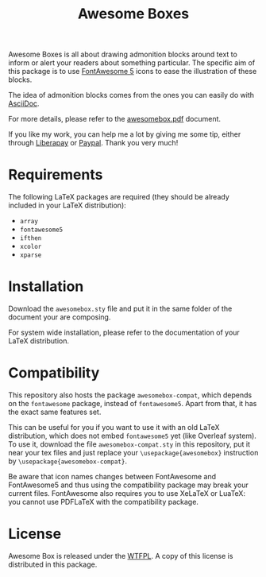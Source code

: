 #+title: Awesome Boxes
#+options: toc:nil

Awesome Boxes is all about drawing admonition blocks around text to
inform or alert your readers about something particular. The specific
aim of this package is to use [[https://fontawesome.com][FontAwesome 5]] icons to ease the
illustration of these blocks.

The idea of admonition blocks comes from the ones you can easily do with
[[https://docs.asciidoctor.org/asciidoc/latest/blocks/admonitions/][AsciiDoc]].

For more details, please refer to the [[https://github.com/milouse/latex-awesomebox/blob/master/awesomebox.pdf][awesomebox.pdf]] document.

#+html: <a href="https://liberapay.com/milouse/donate"><img alt="Support using Liberapay" src="https://img.shields.io/badge/Liberapay-Support_me-yellow?logo=liberapay"/></a>
#+html: <a href="https://paypal.me/milouse"><img alt="Support using Paypal" src="https://img.shields.io/badge/Paypal-Support_me-00457C?logo=paypal&labelColor=lightgray"/></a>

If you like my work, you can help me a lot by giving me some tip, either
through [[https://liberapay.com/milouse][Liberapay]] or [[https://paypal.me/milouse][Paypal]]. Thank you very much!

* Requirements

The following LaTeX packages are required (they should be already
included in your LaTeX distribution):

- ~array~
- ~fontawesome5~
- ~ifthen~
- ~xcolor~
- ~xparse~

* Installation

Download the ~awesomebox.sty~ file and put it in the same folder of the
document your are composing.

For system wide installation, please refer to the documentation of your
LaTeX distribution.

* Compatibility

This repository also hosts the package ~awesomebox-compat~, which
depends on the ~fontawesome~ package, instead of ~fontawesome5~. Apart
from that, it has the exact same features set.

This can be useful for you if you want to use it with an old LaTeX
distribution, which does not embed ~fontawesome5~ yet (like Overleaf
system). To use it, download the file ~awesomebox-compat.sty~ in this
repository, put it near your tex files and just replace your
~\usepackage{awesomebox}~ instruction by
~\usepackage{awesomebox-compat}~.

Be aware that icon names changes between FontAwesome and FontAwesome5
and thus using the compatibility package may break your current
files. FontAwesome also requires you to use XeLaTeX or LuaTeX: you
cannot use PDFLaTeX with the compatibility package.

* License

Awesome Box is released under the [[http://www.wtfpl.net/txt/copying/][WTFPL]]. A copy of this license is
distributed in this package.
